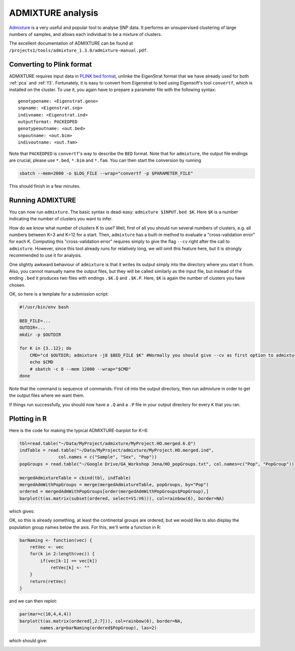 ADMIXTURE analysis
==================

`Admixture <https://www.genetics.ucla.edu/software/admixture/>`_ is a very useful and popular tool to analyse SNP data. It performs an unsupervised clustering of large numbers of samples, and allows each individual to be a mixture of clusters.

The excellent documentation of ADMIXTURE can be found at ``/projects1/tools/admixture_1.3.0/admixture-manual.pdf``.

Converting to Plink format
--------------------------

ADMIXTURE requires input data in `PLINK bed format <http://pngu.mgh.harvard.edu/~purcell/plink/data.shtml#bed>`_, unlinke the EigenStrat format that we have already used for both :ref:`pca` and :ref:`f3`. Fortunately, it is easy to convert from Eigenstrat to bed using Eigensoft's tool ``convertf``, which is installed on the cluster. To use it, you again have to prepare a parameter file with the following syntax::

    genotypename: <Eigenstrat.geno>
    snpname: <Eigenstrat.snp>
    indivname: <Eigenstrat.ind>
    outputformat: PACKEDPED
    genotypeoutname: <out.bed>
    snpoutname: <out.bim>
    indivoutname: <out.fam>

Note that ``PACKEDPED`` is ``convertf``'s way to describe the ``BED`` format. Note that for ``admixture``, the output file endings are crucial, please use ``*.bed``, ``*.bim`` and ``*.fam``. You can then start the conversion by running

.. code-block:: bash

    sbatch --mem=2000 -o $LOG_FILE --wrap="convertf -p $PARAMETER_FILE"

This should finish in a few minutes.

Running ADMIXTURE
-----------------

You can now run ``admixture``. The basic syntax is dead-easy: ``admixture $INPUT.bed $K``. Here ``$K`` is a number indicating the number of clusters you want to infer.

How do we know what number of clusters K to use? Well, first of all you should run several numbers of clusters, e.g. all numbers between K=3 and K=12 for a start. Then, ``admixture`` has a built-in method to evaluate a "cross-validation error" for each K. Computing this "cross-validation error" requires simply to give the flag ``--cv`` right after the call to ``admixture``. However, since this tool already runs for relatively long, we will omit this feature here, but it is strongly recommended to use it for analysis.

One slightly awkward behaviour of ``admixture`` is that it writes its output simply into the directory where you start it from. Also, you cannot manually name the output files, but they will be called similarly as the input file, but instead of the ending ``.bed`` it produces two files with endings ``.$K.Q`` and ``.$K.P``. Here, ``$K`` is again the number of clusters you have chosen.

OK, so here is a template for a submission script:

.. code-block:: bash

    #!/usr/bin/env bash

    BED_FILE=...
    OUTDIR=...
    mkdir -p $OUTDIR

    for K in {3..12}; do
        CMD="cd $OUTDIR; admixture -j8 $BED_FILE $K" #Normally you should give --cv as first option to admixture
        echo $CMD
        # sbatch -c 8 --mem 12000 --wrap="$CMD"
    done

Note that the command is sequence of commands: First ``cd`` into the output directory, then run admixture in order to get the output files where we want them.

If things run successfully, you should now have a ``.Q`` and a ``.P`` file in your output directory for every ``K`` that you ran.

Plotting in R
-------------

Here is the code for making the typical ADMIXTURE-barplot for K=6:

.. code-block:: R

    tbl=read.table("~/Data/MyProject/admixture/MyProject.HO.merged.6.Q")
    indTable = read.table("~/Data/MyProject/admixture/MyProject.HO.merged.ind",
                   col.names = c("Sample", "Sex", "Pop"))
    popGroups = read.table("~/Google Drive/GA_Workshop Jena/HO_popGroups.txt", col.names=c("Pop", "PopGroup"))

    mergedAdmixtureTable = cbind(tbl, indTable)
    mergedAdmWithPopGroups = merge(mergedAdmixtureTable, popGroups, by="Pop")
    ordered = mergedAdmWithPopGroups[order(mergedAdmWithPopGroups$PopGroup),]
    barplot(t(as.matrix(subset(ordered, select=V1:V6))), col=rainbow(6), border=NA)

which gives:

.. image:: admixturePlot.png
   :width: 600px
   :height: 500px
   :align: center

OK, so this is already something, at least the continental groups are ordered, but we would like to also display the population group names below the axis. For this, we'll write a function in R:

.. code-block:: R

    barNaming <- function(vec) {
        retVec <- vec
        for(k in 2:length(vec)) {
            if(vec[k-1] == vec[k])
                retVec[k] <- ""
        }
        return(retVec)
    }

and we can then replot:

.. code-block:: R
    
    par(mar=c(10,4,4,4))
    barplot(t(as.matrix(ordered[,2:7])), col=rainbow(6), border=NA, 
            names.arg=barNaming(ordered$PopGroup), las=2)

which should give:

.. image:: admixturePlotWithLabels.png
   :width: 600px
   :height: 500px
   :align: center

